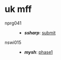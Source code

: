 * uk mff

- nprg041 ::
  - *[[ssharp][ssharp]]*: [[https://github.com/agarick/mff/tree/nprg041_ssharp_submit/ssharp][submit]]

- nswi015 ::
  - *[[mysh][mysh]]*: [[https://github.com/agarick/mff/tree/nswi015_mysh_phase1/mysh][phase1]]

